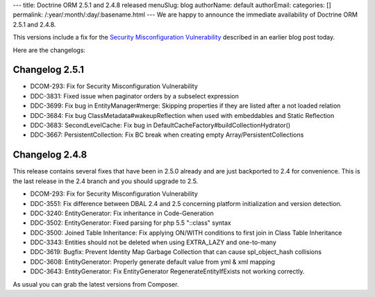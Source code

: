 ---
title: Doctrine ORM 2.5.1 and 2.4.8 released
menuSlug: blog
authorName: default
authorEmail: 
categories: []
permalink: /:year/:month/:day/:basename.html
---
We are happy to announce the immediate availability of Doctrine ORM 2.5.1 and
2.4.8.

This versions include a fix for the `Security Misconfiguration Vulnerability
<http://www.doctrine-project.org/2015/08/31/security_misconfiguration_vulnerability_in_various_doctrine_projects.html>`_
described in an earlier blog post today.

Here are the changelogs:

Changelog 2.5.1
---------------

- DCOM-293: Fix for Security Misconfiguration Vulnerability
- DDC-3831: Fixed issue when paginator orders by a subselect expression
- DDC-3699: Fix bug in EntityManager#merge: Skipping properties if they are listed after a not loaded relation
- DDC-3684: Fix bug ClassMetadata#wakeupReflection when used with embeddables and Static Reflection
- DDC-3683: SecondLevelCache: Fix bug in DefaultCacheFactory#buildCollectionHydrator()
- DDC-3667: PersistentCollection: Fix BC break when creating empty Array/PersistentCollections

Changelog 2.4.8
---------------

This release contains several fixes that have been in 2.5.0 already and are
just backported to 2.4 for convenience. This is the last release in the 2.4
branch and you should upgrade to 2.5.

- DCOM-293: Fix for Security Misconfiguration Vulnerability
- DDC-3551: Fix difference between DBAL 2.4 and 2.5 concerning platform initialization and version detection.
- DDC-3240: EntityGenerator: Fix inheritance in Code-Generation
- DDC-3502: EntityGenerator: Fixed parsing for php 5.5 "::class" syntax
- DDC-3500: Joined Table Inheritance: Fix applying ON/WITH conditions to first join in Class Table Inheritance
- DDC-3343: Entities should not be deleted when using EXTRA_LAZY and one-to-many
- DDC-3619: Bugfix: Prevent Identity Map Garbage Collection that can cause spl_object_hash collisions
- DDC-3608: EntityGenerator: Properly generate default value from yml & xml mapping
- DDC-3643: EntityGenerator: Fix EntityGenerator RegenerateEntityIfExists not working correctly.

As usual you can grab the latest versions from Composer.
